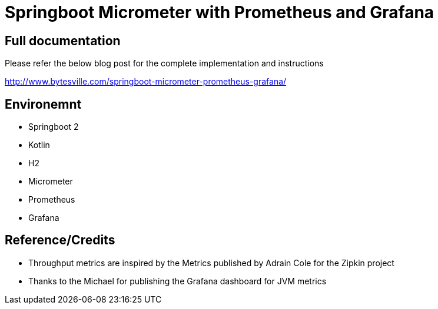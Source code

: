 = Springboot Micrometer with Prometheus and Grafana

== Full documentation

Please refer the below blog post for the complete implementation and instructions

http://www.bytesville.com/springboot-micrometer-prometheus-grafana/

== Environemnt
* Springboot 2
* Kotlin
* H2
* Micrometer
* Prometheus
* Grafana

== Reference/Credits

* Throughput metrics are inspired by the Metrics published by Adrain Cole for the Zipkin project
* Thanks to the Michael for publishing the Grafana dashboard for JVM metrics

